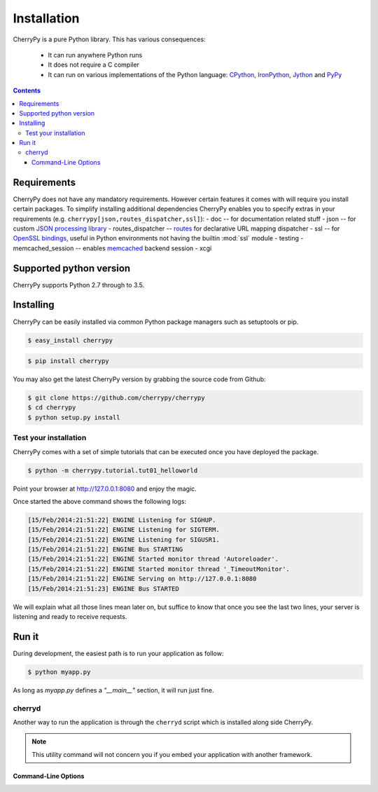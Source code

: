
Installation
------------

CherryPy is a pure Python library. This has various consequences:

 - It can run anywhere Python runs
 - It does not require a C compiler
 - It can run on various implementations of the Python language: `CPython <http://python.org/>`_,
   `IronPython <http://ironpython.net/>`_, `Jython <http://www.jython.org/>`_ and `PyPy <http://pypy.org/>`_

.. contents::
   :depth:  4

Requirements
############

CherryPy does not have any mandatory requirements. However certain features it comes with
will require you install certain packages. To simplify installing additional
dependencies CherryPy enables you to specify extras in your requirements (e.g.
``cherrypy[json,routes_dispatcher,ssl]``):
- doc -- for documentation related stuff
- json -- for custom `JSON processing library <https://github.com/simplejson/simplejson>`_ 
- routes_dispatcher -- `routes <http://routes.readthedocs.org/en/latest/>`_ for declarative URL mapping dispatcher
- ssl -- for `OpenSSL bindings <https://github.com/pyca/pyopenssl>`_, useful in Python environments not having the builtin :mod:`ssl` module
- testing
- memcached_session -- enables `memcached <https://github.com/linsomniac/python-memcached>`_ backend session
- xcgi


Supported python version
########################

CherryPy supports Python 2.7 through to 3.5.


Installing
##########

CherryPy can be easily installed via common Python package managers such as setuptools or pip.

.. code-block:: bash

   $ easy_install cherrypy


.. code-block:: bash

   $ pip install cherrypy

You may also get the latest CherryPy version by grabbing the source code from Github:

.. code-block:: bash

   $ git clone https://github.com/cherrypy/cherrypy
   $ cd cherrypy
   $ python setup.py install

Test your installation
^^^^^^^^^^^^^^^^^^^^^^

CherryPy comes with a set of simple tutorials that can be executed
once you have deployed the package.

.. code-block:: bash

   $ python -m cherrypy.tutorial.tut01_helloworld

Point your browser at http://127.0.0.1:8080 and enjoy the magic.

Once started the above command shows the following logs:

.. code-block:: bash

   [15/Feb/2014:21:51:22] ENGINE Listening for SIGHUP.
   [15/Feb/2014:21:51:22] ENGINE Listening for SIGTERM.
   [15/Feb/2014:21:51:22] ENGINE Listening for SIGUSR1.
   [15/Feb/2014:21:51:22] ENGINE Bus STARTING
   [15/Feb/2014:21:51:22] ENGINE Started monitor thread 'Autoreloader'.
   [15/Feb/2014:21:51:22] ENGINE Started monitor thread '_TimeoutMonitor'.
   [15/Feb/2014:21:51:22] ENGINE Serving on http://127.0.0.1:8080
   [15/Feb/2014:21:51:23] ENGINE Bus STARTED

We will explain what all those lines mean later on, but suffice
to know that once you see the last two lines, your server
is listening and ready to receive requests.

Run it
######

During development, the easiest path is to run your application as
follow:

.. code-block:: bash

   $ python myapp.py

As long as `myapp.py` defines a `"__main__"` section, it will
run just fine.

cherryd
^^^^^^^

Another way to run the application is through the ``cherryd`` script
which is installed along side CherryPy.

.. note::

   This utility command will not concern you if you embed your
   application with another framework.

Command-Line Options
~~~~~~~~~~~~~~~~~~~~

.. program:: cherryd

.. cmdoption:: -c, --config

   Specify config file(s)

.. cmdoption:: -d

   Run the server as a daemon

.. cmdoption:: -e, --environment

   Apply the given config environment (defaults to None)


.. index:: FastCGI

.. cmdoption:: -f

   Start a :ref:`FastCGI <fastcgi>` server instead of the default HTTP server


.. index:: SCGI

.. cmdoption:: -s

   Start a SCGI server instead of the default HTTP server


.. cmdoption:: -i, --import

   Specify modules to import


.. index:: PID file

.. cmdoption:: -p, --pidfile

   Store the process id in the given file (defaults to None)


.. cmdoption:: -P, --Path

   Add the given paths to sys.path

